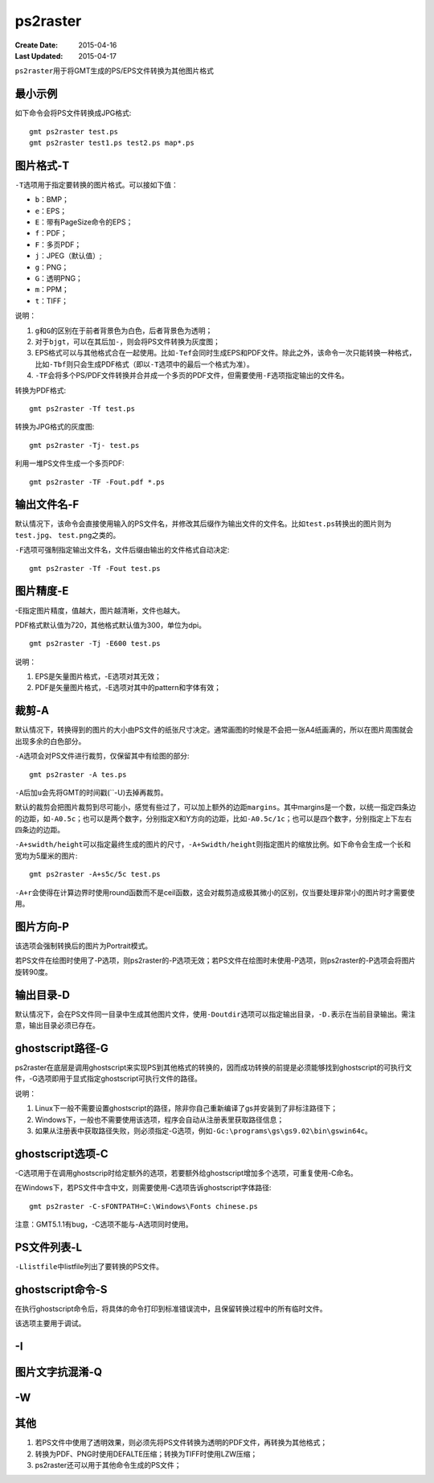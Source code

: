 .. index:: !ps2raster

ps2raster
=========

:Create Date: 2015-04-16
:Last Updated: 2015-04-17

``ps2raster``\ 用于将GMT生成的PS/EPS文件转换为其他图片格式

最小示例
--------

如下命令会将PS文件转换成JPG格式::

    gmt ps2raster test.ps
    gmt ps2raster test1.ps test2.ps map*.ps

图片格式-T
----------

``-T``\ 选项用于指定要转换的图片格式。可以接如下值：

- ``b``\ ：BMP；
- ``e``\ ：EPS；
- ``E``\ ：带有PageSize命令的EPS；
- ``f``\ ：PDF；
- ``F``\ ：多页PDF；
- ``j``\ ：JPEG（默认值）;
- ``g``\ ：PNG；
- ``G``\ ：透明PNG；
- ``m``\ ：PPM；
- ``t``\ ：TIFF；

说明：

#. ``g``\ 和\ ``G``\ 的区别在于前者背景色为白色，后者背景色为透明；
#. 对于\ ``bjgt``\ ，可以在其后加\ ``-``\ ，则会将PS文件转换为灰度图；
#. EPS格式可以与其他格式合在一起使用。比如\ ``-Tef``\ 会同时生成EPS和PDF文件。除此之外，该命令一次只能转换一种格式，比如\ ``-Tbf``\ 则只会生成PDF格式（即以\ ``-T``\ 选项中的最后一个格式为准）。
#. ``-TF``\ 会将多个PS/PDF文件转换并合并成一个多页的PDF文件，但需要使用\ ``-F``\ 选项指定输出的文件名。

转换为PDF格式::

    gmt ps2raster -Tf test.ps

转换为JPG格式的灰度图::

    gmt ps2raster -Tj- test.ps

利用一堆PS文件生成一个多页PDF::

    gmt ps2raster -TF -Fout.pdf *.ps

输出文件名-F
------------

默认情况下，该命令会直接使用输入的PS文件名，并修改其后缀作为输出文件的文件名。比如\ ``test.ps``\ 转换出的图片则为\ ``test.jpg``\ 、 \ ``test.png``\ 之类的。

``-F``\ 选项可强制指定输出文件名，文件后缀由输出的文件格式自动决定::

    gmt ps2raster -Tf -Fout test.ps


图片精度-E
----------

-E指定图片精度，值越大，图片越清晰，文件也越大。

PDF格式默认值为720，其他格式默认值为300，单位为dpi。

::

    gmt ps2raster -Tj -E600 test.ps

说明：

#. EPS是矢量图片格式，-E选项对其无效；
#. PDF是矢量图片格式，-E选项对其中的pattern和字体有效；

裁剪-A
------

默认情况下，转换得到的图片的大小由PS文件的纸张尺寸决定。通常画图的时候是不会把一张A4纸画满的，所以在图片周围就会出现多余的白色部分。

``-A``\ 选项会对PS文件进行裁剪，仅保留其中有绘图的部分::

    gmt ps2raster -A tes.ps

``-A``\ 后加\ ``u``\ 会先将GMT的时间戳(``-U)去掉再裁剪。

默认的裁剪会把图片裁剪到尽可能小，感觉有些过了，可以加上额外的边距\ ``margins``\ 。其中margins是一个数，以统一指定四条边的边距，如\ ``-A0.5c``；也可以是两个数字，分别指定X和Y方向的边距，比如\ ``-A0.5c/1c``\ ；也可以是四个数字，分别指定上下左右四条边的边距。

``-A+swidth/height``\ 可以指定最终生成的图片的尺寸，\ ``-A+Swidth/height``\ 则指定图片的缩放比例。如下命令会生成一个长和宽均为5厘米的图片::

    gmt ps2raster -A+s5c/5c test.ps

``-A+r``\ 会使得在计算边界时使用round函数而不是ceil函数，这会对裁剪造成极其微小的区别，仅当要处理非常小的图片时才需要使用。

图片方向-P
----------

该选项会强制转换后的图片为Portrait模式。

若PS文件在绘图时使用了-P选项，则ps2raster的-P选项无效；若PS文件在绘图时未使用-P选项，则ps2raster的-P选项会将图片旋转90度。

输出目录-D
----------

默认情况下，会在PS文件同一目录中生成其他图片文件，使用\ ``-Doutdir``\ 选项可以指定输出目录，\ ``-D.``\ 表示在当前目录输出。需注意，输出目录必须已存在。

ghostscript路径-G
-----------------

ps2raster在底层是调用ghostscript来实现PS到其他格式的转换的，因而成功转换的前提是必须能够找到ghostscript的可执行文件，-G选项即用于显式指定ghostscript可执行文件的路径。

说明：

#. Linux下一般不需要设置ghostscript的路径，除非你自己重新编译了gs并安装到了非标注路径下；
#. Windows下，一般也不需要使用该选项，程序会自动从注册表里获取路径信息；
#. 如果从注册表中获取路径失败，则必须指定-G选项，例如\ ``-Gc:\programs\gs\gs9.02\bin\gswin64c``\ 。

ghostscript选项-C
-----------------

-C选项用于在调用ghostscrip时给定额外的选项，若要额外给ghostscript增加多个选项，可重复使用-C命名。

在Windows下，若PS文件中含中文，则需要使用-C选项告诉ghostscript字体路径::

    gmt ps2raster -C-sFONTPATH=C:\Windows\Fonts chinese.ps

注意：GMT5.1.1有bug，-C选项不能与-A选项同时使用。

PS文件列表-L
------------

``-Llistfile``\ 中listfile列出了要转换的PS文件。

ghostscript命令-S
-----------------

在执行ghostscript命令后，将具体的命令打印到标准错误流中，且保留转换过程中的所有临时文件。

该选项主要用于调试。

-I
---

图片文字抗混淆-Q
----------------

-W
--


其他
----

#. 若PS文件中使用了透明效果，则必须先将PS文件转换为透明的PDF文件，再转换为其他格式；
#. 转换为PDF、PNG时使用DEFALTE压缩；转换为TIFF时使用LZW压缩；
#. ps2raster还可以用于其他命令生成的PS文件；
